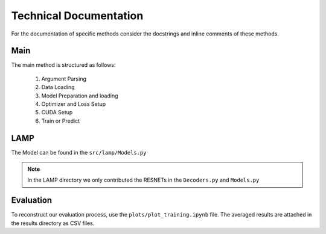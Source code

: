Technical Documentation
=======================

For the documentation of specific methods consider the docstrings and inline comments of these methods.

Main
-----------------------
The main method is structured as follows:

   1. Argument Parsing
   2. Data Loading
   3. Model Preparation and loading
   4. Optimizer and Loss Setup
   5. CUDA Setup
   6. Train or Predict


LAMP
--------------------

The Model can be found in the ``src/lamp/Models.py``

.. note:: In the LAMP directory we only contributed the RESNETs in the ``Decoders.py`` and ``Models.py``



Evaluation
----------------------
To reconstruct our evaluation process, use the ``plots/plot_training.ipynb`` file. The averaged results are attached in the results directory as CSV files.

